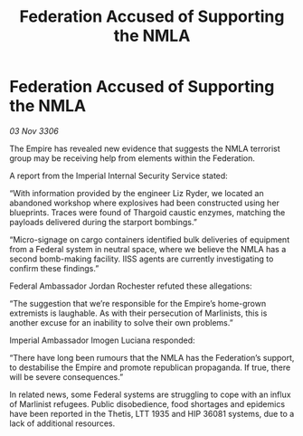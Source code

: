 :PROPERTIES:
:ID:       0f700b6c-e90d-4126-bd17-67bfaccc1d69
:END:
#+title: Federation Accused of Supporting the NMLA
#+filetags: :galnet:

* Federation Accused of Supporting the NMLA

/03 Nov 3306/

The Empire has revealed new evidence that suggests the NMLA terrorist group may be receiving help from elements within the Federation. 

A report from the Imperial Internal Security Service stated: 

“With information provided by the engineer Liz Ryder, we located an abandoned workshop where explosives had been constructed using her blueprints. Traces were found of Thargoid caustic enzymes, matching the payloads delivered during the starport bombings.” 

“Micro-signage on cargo containers identified bulk deliveries of equipment from a Federal system in neutral space, where we believe the NMLA has a second bomb-making facility. IISS agents are currently investigating to confirm these findings.” 

Federal Ambassador Jordan Rochester refuted these allegations: 

“The suggestion that we’re responsible for the Empire’s home-grown extremists is laughable. As with their persecution of Marlinists, this is another excuse for an inability to solve their own problems.” 

Imperial Ambassador Imogen Luciana responded: 

“There have long been rumours that the NMLA has the Federation’s support, to destabilise the Empire and promote republican propaganda. If true, there will be severe consequences.” 

In related news, some Federal systems are struggling to cope with an influx of Marlinist refugees. Public disobedience, food shortages and epidemics have been reported in the Thetis, LTT 1935 and HIP 36081 systems, due to a lack of additional resources.
